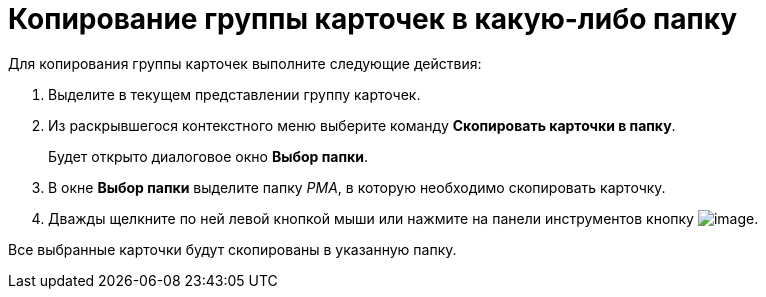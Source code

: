 = Копирование группы карточек в какую-либо папку

Для копирования группы карточек выполните следующие действия:

. Выделите в текущем представлении группу карточек.
. Из раскрывшегося контекстного меню выберите команду *Скопировать карточки в папку*.
+
Будет открыто диалоговое окно *Выбор папки*.
. В окне *Выбор папки* выделите папку _РМА_, в которую необходимо скопировать карточку.
. Дважды щелкните по ней левой кнопкой мыши или нажмите на панели инструментов кнопку image:buttons/check-big.png[image].

Все выбранные карточки будут скопированы в указанную папку.
